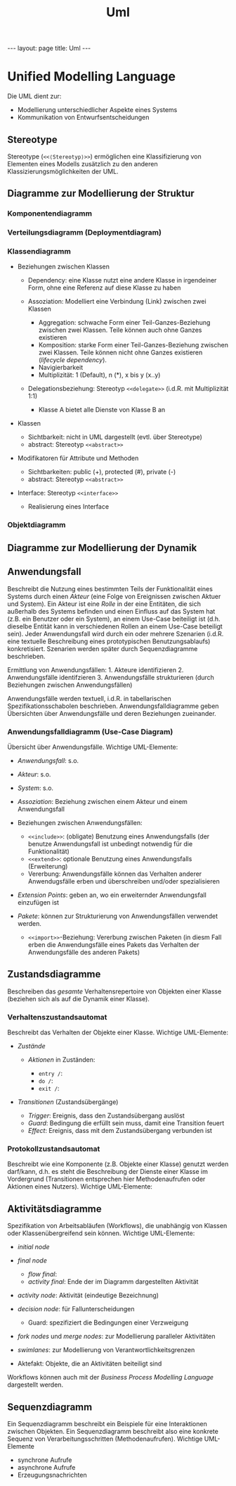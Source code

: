 #+TITLE: Uml
#+STARTUP: content
#+STARTUP: latexpreview
#+STARTUP: inlineimages
#+OPTIONS: toc:nil
#+HTML_MATHJAX: align: left indent: 5em tagside: left
#+BEGIN_HTML
---
layout: page
title: Uml
---
#+END_HTML

* Unified Modelling Language

Die UML dient zur:

-  Modellierung unterschiedlicher Aspekte eines Systems
-  Kommunikation von Entwurfsentscheidungen

** Stereotype

Stereotype (=<<⟨Stereotyp⟩>>=) ermöglichen eine Klassifizierung von
Elementen eines Modells zusätzlich zu den anderen
Klassizierungsmöglichkeiten der UML.

** Diagramme zur Modellierung der Struktur

*** Komponentendiagramm

*** Verteilungsdiagramm (Deploymentdiagram)

*** Klassendiagramm

-  Beziehungen zwischen Klassen

   -  Dependency: eine Klasse nutzt eine andere Klasse in irgendeiner
      Form, ohne eine Referenz auf diese Klasse zu haben
   -  Assoziation: Modelliert eine Verbindung (Link) zwischen zwei
      Klassen

      -  Aggregation: schwache Form einer Teil-Ganzes-Beziehung zwischen
         zwei Klassen. Teile können auch ohne Ganzes existieren
      -  Komposition: starke Form einer Teil-Ganzes-Beziehung zwischen
         zwei Klassen. Teile können nicht ohne Ganzes existieren
         (/lifecycle dependency/).
      -  Navigierbarkeit
      -  Multiplizität: 1 (Default), n (*), x bis y (x..y)

   -  Delegationsbeziehung: Stereotyp =<<delegate>>= (i.d.R. mit
      Multiplizität 1:1)

      -  Klasse A bietet alle Dienste von Klasse B an

-  Klassen

   -  Sichtbarkeit: nicht in UML dargestellt (evtl. über Stereotype)
   -  abstract: Stereotyp =<<abstract>>=

-  Modifikatoren für Attribute und Methoden

   -  Sichtbarkeiten: public (+), protected (#), private (-)
   -  abstract: Stereotyp =<<abstract>>=

-  Interface: Stereotyp =<<interface>>=

   -  Realisierung eines Interface

*** Objektdiagramm

** Diagramme zur Modellierung der Dynamik

** Anwendungsfall

Beschreibt die Nutzung eines bestimmten Teils der Funktionalität eines
Systems durch einen /Akteur/ (eine Folge von Ereignissen zwischen Aktuer
und System). Ein Akteur ist eine /Rolle/ in der eine Entitäten, die sich
außerhalb des Systems befinden und einen Einfluss auf das System hat
(z.B. ein Benutzer oder ein System), an einem Use-Case beiteiligt ist
(d.h. dieselbe Entität kann in verschiedenen Rollen an einem Use-Case
beteiligt sein). Jeder Anwendungsfall wird durch ein oder mehrere
Szenarien (i.d.R. eine textuelle Beschreibung eines prototypischen
Benutzungsablaufs) konkretisiert. Szenarien werden später durch
Sequenzdiagramme beschrieben.

Ermittlung von Anwendungsfällen: 1. Akteure identifizieren 2.
Anwendungsfälle identifzieren 3. Anwendungsfälle strukturieren (durch
Beziehungen zwischen Anwendungsfällen)

Anwendungsfälle werden textuell, i.d.R. in tabellarischen
Spezifikationsschabolen beschrieben. Anwendungsfalldiagramme geben
Übersichten über Anwendungsfälle und deren Beziehungen zueinander.

*** Anwendungsfalldiagramm (Use-Case Diagram)

Übersicht über Anwendungsfälle. Wichtige UML-Elemente:

-  /Anwendungsfall/: s.o.
-  /Akteur/: s.o.
-  /System/: s.o.
-  /Assoziation/: Beziehung zwischen einem Akteur und einem
   Anwendungsfall
-  Beziehungen zwischen Anwendungsfällen:

   -  =<<include>>=: (obligate) Benutzung eines Anwendungsfalls (der
      benutze Anwendungsfall ist unbedingt notwendig für die
      Funktionalität)
   -  =<<extend>>=: optionale Benutzung eines Anwendungsfalls
      (Erweiterung)
   -  Vererbung: Anwendungsfälle können das Verhalten anderer
      Anwendugsfälle erben und überschreiben und/oder spezialisieren

-  /Extension Points/: geben an, wo ein erweiternder Anwendungsfall
   einzufügen ist
-  /Pakete/: können zur Strukturierung von Anwendungsfällen verwendet
   werden.

   -  =<<import>>=-Beziehung: Vererbung zwischen Paketen (in diesm Fall
      erben die Anwendungsfälle eines Pakets das Verhalten der
      Anwendungsfälle des anderen Pakets)

** Zustandsdiagramme

Beschreiben das /gesamte/ Verhaltensrepertoire von Objekten einer Klasse
(beziehen sich als auf die Dynamik einer Klasse).

*** Verhaltenszustandsautomat

Beschreibt das Verhalten der Objekte einer Klasse. Wichtige
UML-Elemente:

-  /Zustände/

   -  /Aktionen/ in Zuständen:

      -  =entry /=:
      -  =do /=:
      -  =exit /=:

-  /Transitionen/ (Zustandsübergänge)

   -  /Trigger/: Ereignis, dass den Zustandsübergang auslöst
   -  /Guard/: Bedingung die erfüllt sein muss, damit eine Transition
      feuert
   -  /Effect/: Ereignis, dass mit dem Zustandsübergang verbunden ist

*** Protokollzustandsautomat

Beschreibt wie eine Komponente (z.B. Objekte einer Klasse) genutzt
werden darf/kann, d.h. es steht die Beschreibung der Dienste einer
Klasse im Vordergrund (Transitionen entsprechen hier Methodenaufrufen
oder Aktionen eines Nutzers). Wichtige UML-Elemente:

** Aktivitätsdiagramme

Spezifikation von Arbeitsabläufen (Workflows), die unabhängig von
Klassen oder Klassenübergreifend sein können. Wichtige UML-Elemente:

-  /initial node/
-  /final node/

   -  /flow final/:
   -  /activity final/: Ende der im Diagramm dargestellten Aktivität

-  /activity node/: Aktivität (eindeutige Bezeichnung)
-  /decision node/: für Fallunterscheidungen

   -  Guard: spezifiziert die Bedingungen einer Verzweigung

-  /fork nodes/ und /merge nodes/: zur Modellierung paralleler
   Aktivitäten
-  /swimlanes/: zur Modellierung von Verantwortlichkeitsgrenzen
-  Aktefakt: Objekte, die an Aktivitäten beiteiligt sind

Workflows können auch mit der [[bpml][Business Process Modelling
Language]] dargestellt werden.

** Sequenzdiagramm

Ein Sequenzdiagramm beschreibt ein Beispiele für eine Interaktionen
zwischen Objekten. Ein Sequenzdiagramm beschreibt also eine konkrete
Sequenz von Verarbeitungsschritten (Methodenaufrufen). Wichtige
UML-Elemente

-  synchrone Aufrufe
-  asynchrone Aufrufe
-  Erzeugungsnachrichten
